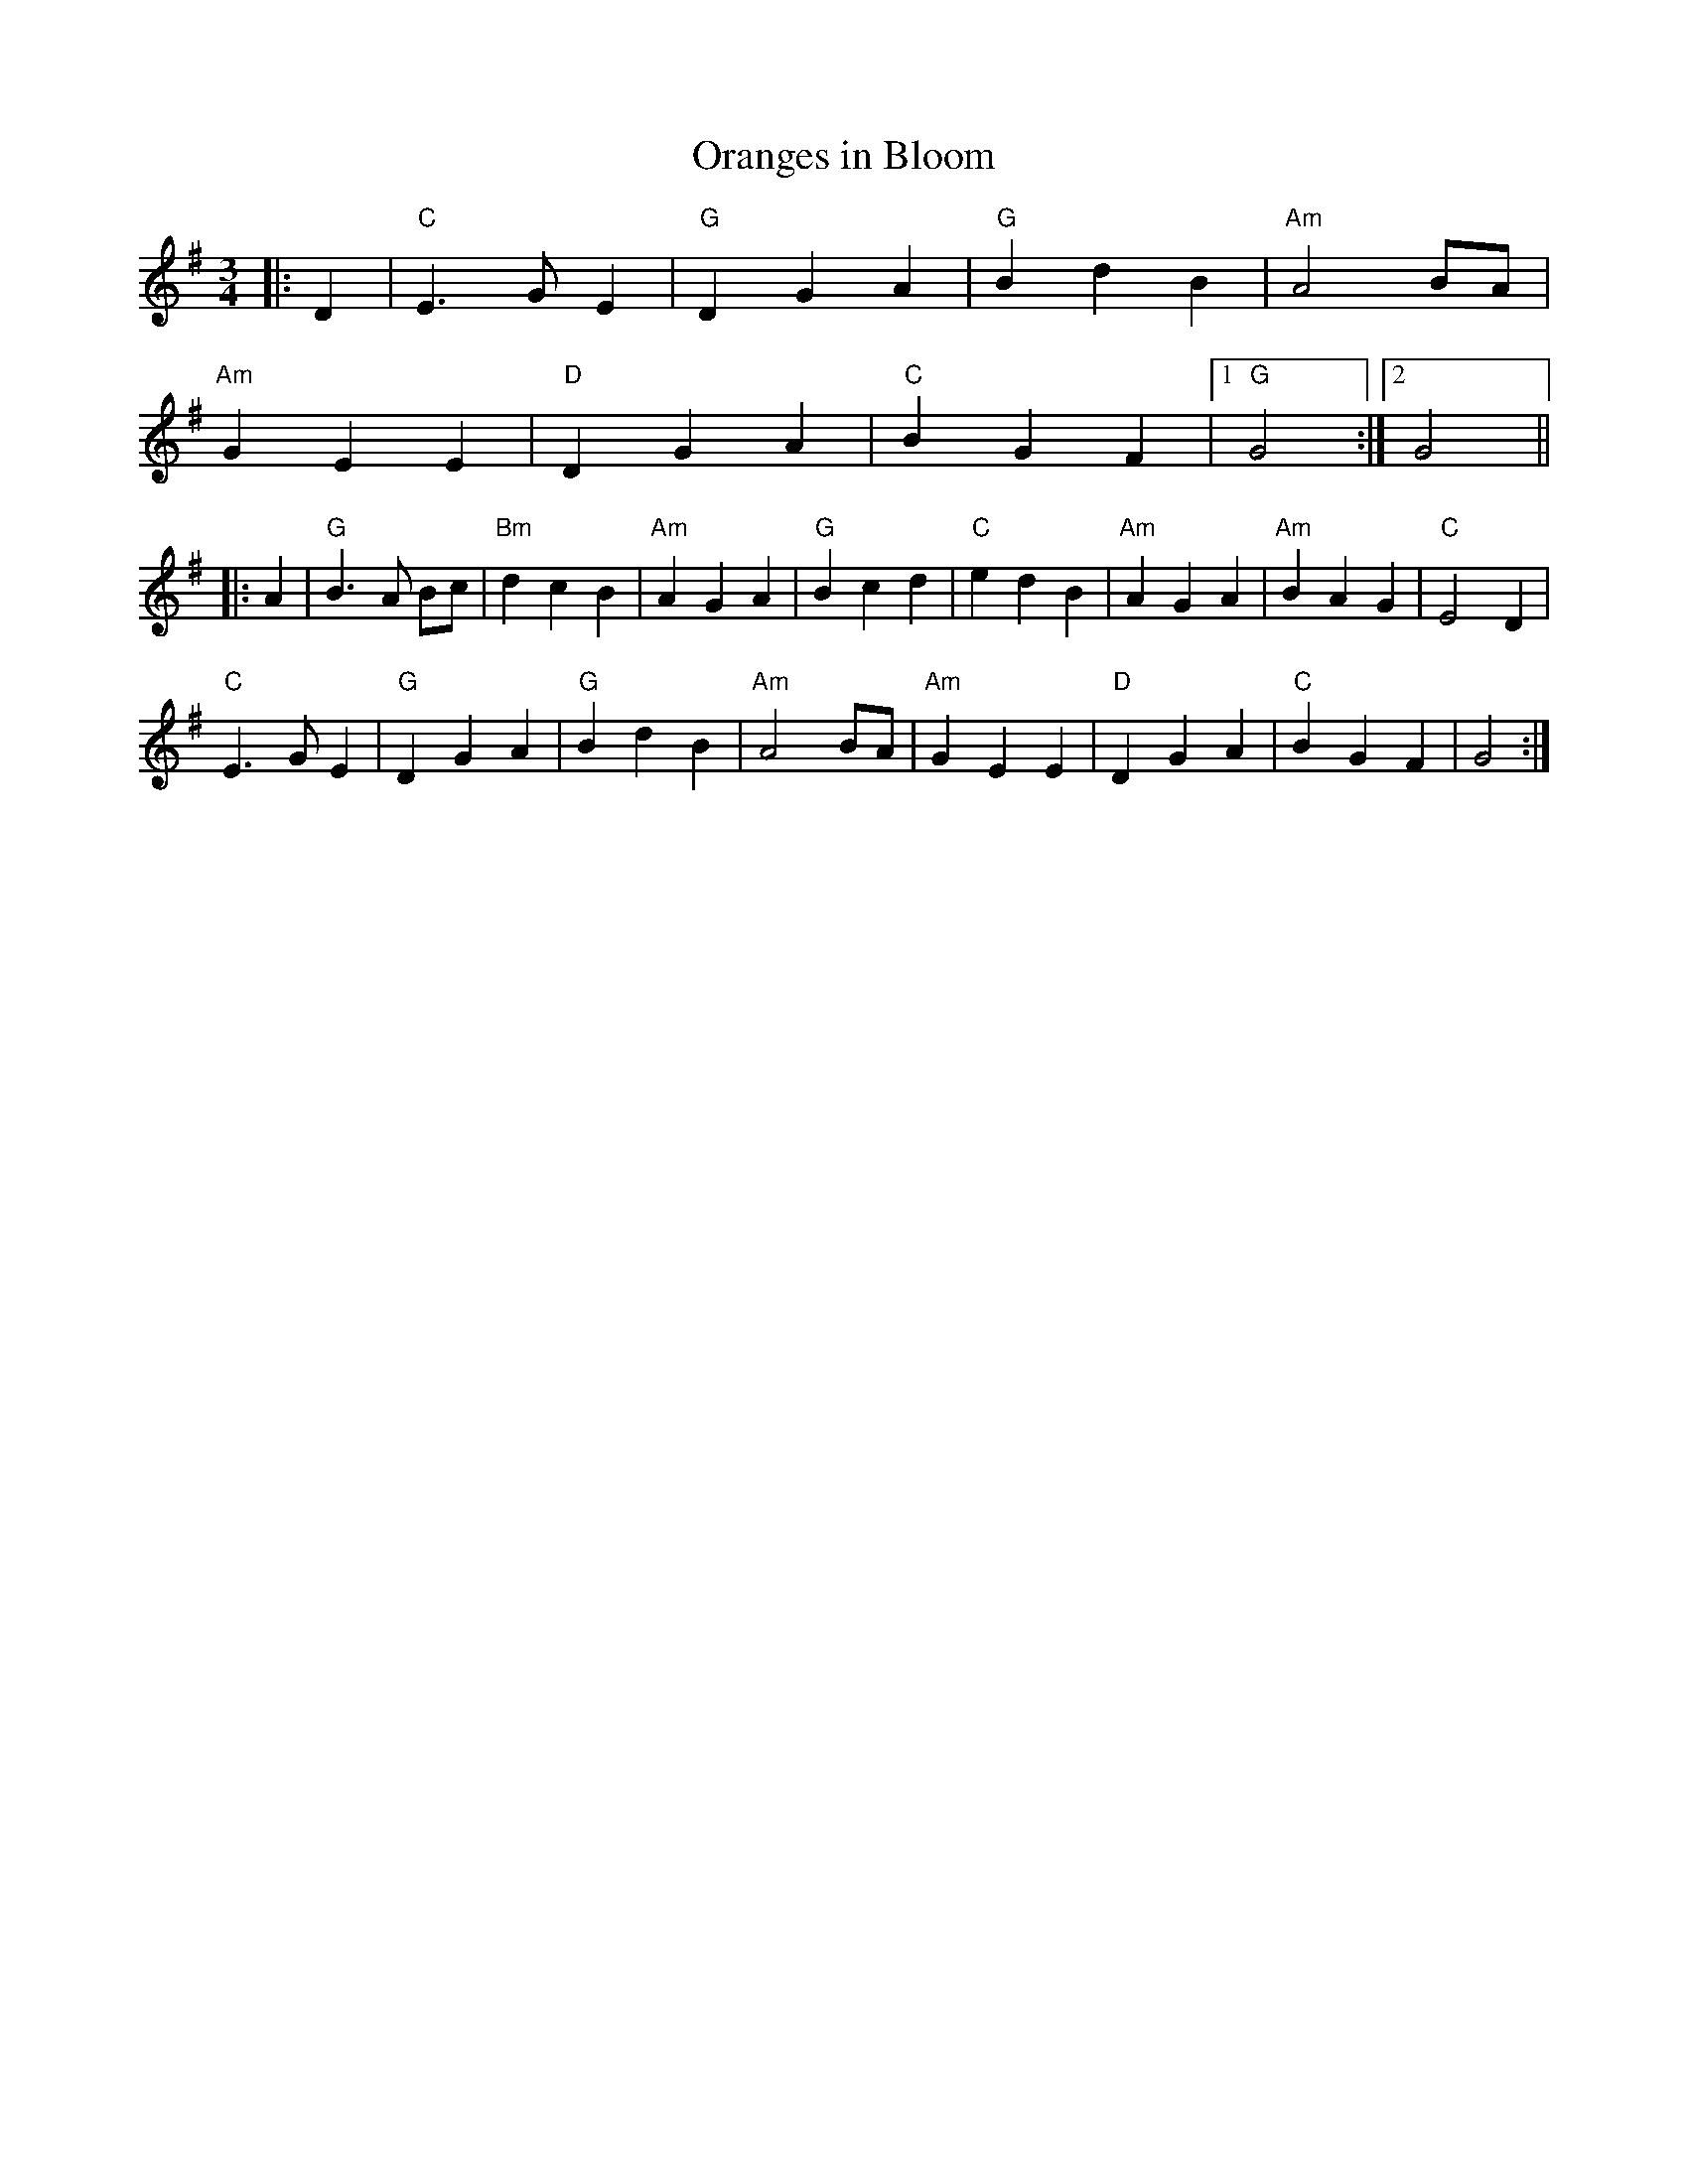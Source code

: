 X:21801
T:Oranges in Bloom
R:Waltz
B:Tuneworks Tunebook 2 (https://www.tuneworks.co.uk/)
G:Tuneworks
Z:Jon Warbrick <jon.warbrick@googlemail.com>
M:3/4
L:1/8
K:G
|: D2 | "C" E3 G E2 | "G" D2 G2 A2 | "G" B2 d2 B2 | "Am" A4 BA |
"Am" G2 E2 E2 | "D" D2 G2 A2 | "C" B2 G2 F2 |1 "G" G4 :|2 G4 ||
|: A2 |"G" B3 A Bc | "Bm" d2 c2 B2 | "Am" A2 G2 A2 | "G" B2 c2 d2 | "C" e2 d2 B2 | "Am" A2 G2 A2 | "Am" B2 A2 G2 | "C" E4 D2 |
"C" E3 G E2 | "G" D2 G2 A2 | "G" B2 d2 B2 | "Am" A4 BA | "Am" G2 E2 E2 | "D" D2 G2 A2 | "C" B2 G2 F2 | G4 :|
